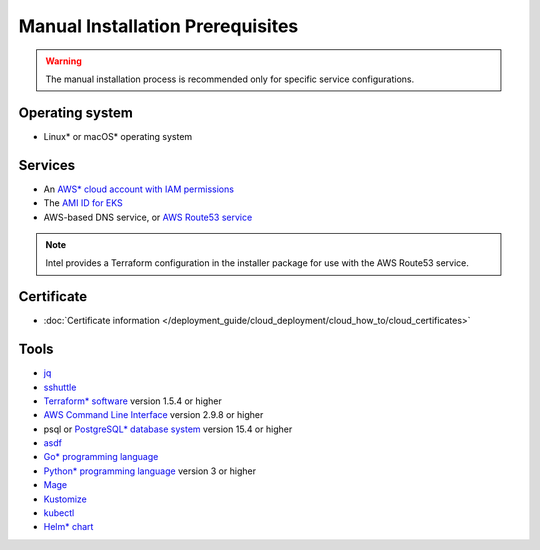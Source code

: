 Manual Installation Prerequisites
===============================================

.. warning::
   The manual installation process is recommended only for specific service configurations.

Operating system
-------------------

- Linux* or macOS* operating system

Services
-------------------

- An `AWS* cloud account with IAM permissions <https://docs.aws.amazon.com/IAM/latest/UserGuide/console_account-alias.html>`_
- The `AMI ID for EKS <https://docs.aws.amazon.com/eks/latest/userguide/eks-optimized-amis.html>`_
- AWS-based DNS service, or `AWS Route53 service <https://aws.amazon.com/route53/>`_

.. note::
   Intel provides a Terraform configuration in the installer package for
   use with the AWS Route53 service.

Certificate
-------------------

- :doc:`Certificate information </deployment_guide/cloud_deployment/cloud_how_to/cloud_certificates>`

Tools
-------------------

- `jq <https://jqlang.github.io/jq/>`_
- `sshuttle <https://sshuttle.readthedocs.io/en/stable/manpage.html>`_
- `Terraform* software <https://developer.hashicorp.com/terraform/install?ajs_aid=7f4cd4e7-1982-49e9-b76c-e7c13ae12336&product_intent=terraform>`_ version 1.5.4 or higher
- `AWS Command Line Interface <https://aws.amazon.com/cli/>`_ version 2.9.8 or higher
- psql or `PostgreSQL* database system <https://www.postgresql.org/download/>`_ version 15.4 or higher
- `asdf <https://asdf-vm.com/>`_
- `Go* programming language <https://go.dev/>`_
- `Python* programming language <https://www.python.org/>`_ version 3 or higher
- `Mage <https://magefile.org/>`_
- `Kustomize <https://kustomize.io/>`_
- `kubectl <https://kubernetes.io/docs/reference/kubectl/>`_
- `Helm* chart <https://helm.sh/>`_

